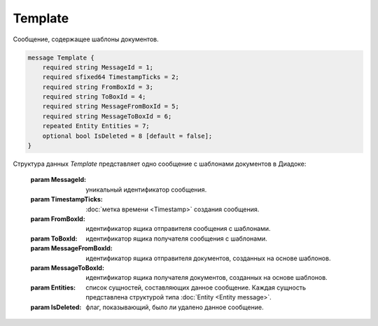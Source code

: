 Template
========

Сообщение, содержащее шаблоны документов.

.. code-block:: protobuf

    message Template {
        required string MessageId = 1;
        required sfixed64 TimestampTicks = 2;
        required string FromBoxId = 3;
        required string ToBoxId = 4;
        required string MessageFromBoxId = 5;
        required string MessageToBoxId = 6;
        repeated Entity Entities = 7;
        optional bool IsDeleted = 8 [default = false];
    }

Структура данных *Template* представляет одно сообщение с шаблонами документов в Диадоке:

    :param MessageId: уникальный идентификатор сообщения.

    :param TimestampTicks: :doc:`метка времени <Timestamp>` создания сообщения.

    :param FromBoxId: идентификатор ящика отправителя сообщения с шаблонами.

    :param ToBoxId: идентификатор ящика получателя сообщения с шаблонами.

    :param MessageFromBoxId: идентификатор ящика отправителя документов, созданных на основе шаблонов.

    :param MessageToBoxId: идентификатор ящика получателя документов, созданных на основе шаблонов.

    :param Entities: список сущностей, составляющих данное сообщение. Каждая сущность представлена структурой типа :doc:`Entity <Entity message>`.

    :param IsDeleted: флаг, показывающий, было ли удалено данное сообщение.
